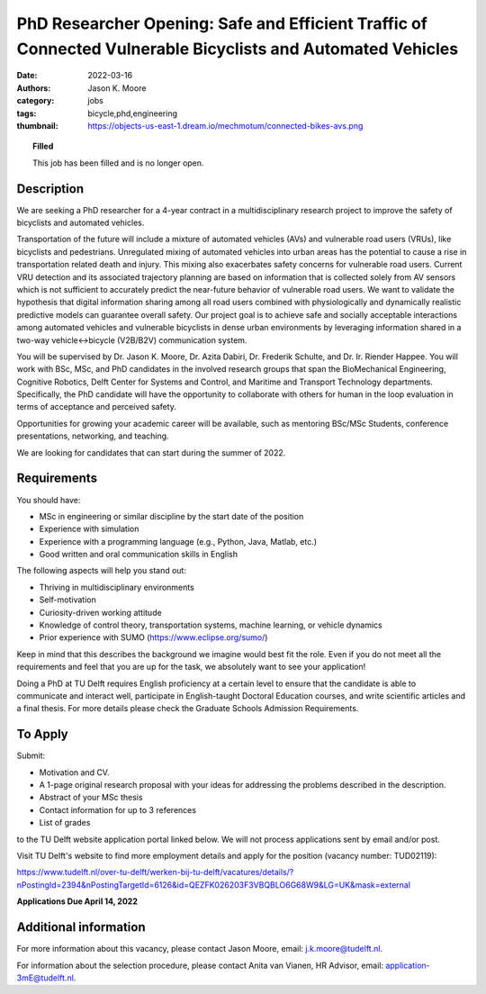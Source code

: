 ============================================================================================================
PhD Researcher Opening: Safe and Efficient Traffic of Connected Vulnerable Bicyclists and Automated Vehicles
============================================================================================================

:date: 2022-03-16
:authors: Jason K. Moore
:category: jobs
:tags: bicycle,phd,engineering
:thumbnail: https://objects-us-east-1.dream.io/mechmotum/connected-bikes-avs.png

.. topic:: Filled
   :class: alert alert-warning

   This job has been filled and is no longer open.

.. image:: https://objects-us-east-1.dream.io/mechmotum/connected-bikes-avs.png
   :align: center
   :width: 300px

Description
===========

We are seeking a PhD researcher for a 4-year contract in a multidisciplinary
research project to improve the safety of bicyclists and automated vehicles.

Transportation of the future will include a mixture of automated vehicles (AVs)
and vulnerable road users (VRUs), like bicyclists and pedestrians. Unregulated
mixing of automated vehicles into urban areas has the potential to cause a rise
in transportation related death and injury. This mixing also exacerbates safety
concerns for vulnerable road users. Current VRU detection and its associated
trajectory planning are based on information that is collected solely from AV
sensors which is not sufficient to accurately predict the near-future behavior
of vulnerable road users. We want to validate the hypothesis that digital
information sharing among all road users combined with physiologically and
dynamically realistic predictive models can guarantee overall safety. Our
project goal is to achieve safe and socially acceptable interactions among
automated vehicles and vulnerable bicyclists in dense urban environments by
leveraging information shared in a two-way vehicle↔bicycle (V2B/B2V)
communication system.

You will be supervised by Dr. Jason K. Moore, Dr. Azita Dabiri, Dr. Frederik
Schulte, and Dr. Ir. Riender Happee. You will work with BSc, MSc, and PhD
candidates in the involved research groups that span the BioMechanical
Engineering, Cognitive Robotics, Delft Center for Systems and Control, and
Maritime and Transport Technology departments. Specifically, the PhD candidate
will have the opportunity to collaborate with others for human in the loop
evaluation in terms of acceptance and perceived safety.

Opportunities for growing your academic career will be available, such as
mentoring BSc/MSc Students, conference presentations, networking, and teaching.

We are looking for candidates that can start during the summer of 2022.

Requirements
============

You should have:

- MSc in engineering or similar discipline by the start date of the position
- Experience with simulation
- Experience with a programming language (e.g., Python, Java, Matlab, etc.)
- Good written and oral communication skills in English

The following aspects will help you stand out:

- Thriving in multidisciplinary environments
- Self-motivation
- Curiosity-driven working attitude
- Knowledge of control theory, transportation systems, machine learning, or
  vehicle dynamics
- Prior experience with SUMO (https://www.eclipse.org/sumo/)

Keep in mind that this describes the background we imagine would best fit the
role. Even if you do not meet all the requirements and feel that you are up for
the task, we absolutely want to see your application!

Doing a PhD at TU Delft requires English proficiency at a certain level to
ensure that the candidate is able to communicate and interact well, participate
in English-taught Doctoral Education courses, and write scientific articles and
a final thesis. For more details please check the Graduate Schools Admission
Requirements.

To Apply
========

Submit:

- Motivation and CV.
- A 1-page original research proposal with your ideas for addressing the
  problems described in the description.
- Abstract of your MSc thesis
- Contact information for up to 3 references
- List of grades

to the TU Delft website application portal linked below. We will not process
applications sent by email and/or post.

Visit TU Delft's website to find more employment details and apply for the
position (vacancy number: TUD02119):

https://www.tudelft.nl/over-tu-delft/werken-bij-tu-delft/vacatures/details/?nPostingId=2394&nPostingTargetId=6126&id=QEZFK026203F3VBQBLO6G68W9&LG=UK&mask=external

**Applications Due April 14, 2022**

Additional information
======================

For more information about this vacancy, please contact Jason Moore, email:
j.k.moore@tudelft.nl.

For information about the selection procedure, please contact Anita van Vianen,
HR Advisor, email: application-3mE@tudelft.nl.
